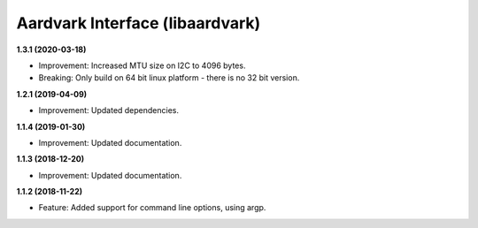 Aardvark Interface (libaardvark)
================================

**1.3.1 (2020-03-18)**

- Improvement: Increased MTU size on I2C to 4096 bytes.
- Breaking: Only build on 64 bit linux platform - there is no 32 bit version.

**1.2.1 (2019-04-09)**

- Improvement: Updated dependencies.

**1.1.4 (2019-01-30)**

- Improvement: Updated documentation.

**1.1.3 (2018-12-20)**

- Improvement: Updated documentation.

**1.1.2 (2018-11-22)**

- Feature: Added support for command line options, using argp.
